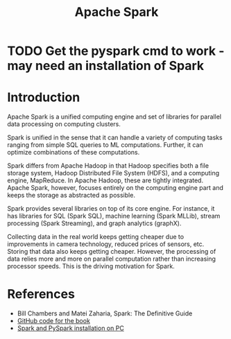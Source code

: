 #+TITLE: Apache Spark
#+FILETAGS: :Software:Data:
#+STARTUP: contents, hideallblocks

* TODO Get the pyspark cmd to work - may need an installation of Spark

* Introduction
:PROPERTIES:
:ID:       c63978d7-17dd-49e9-a52f-2fb47c7190c3
:END:

Apache Spark is a unified computing engine and set of libraries for
parallel data processing on computing clusters.

Spark is unified in the sense that it can handle a variety of
computing tasks ranging from simple SQL queries to ML
computations. Further, it can optimize combinations of these
computations.

Spark differs from Apache Hadoop in that Hadoop specifies both a file
storage system, Hadoop Distributed File System (HDFS), and a computing
engine, MapReduce. In Apache Hadoop, these are tightly
integrated. Apache Spark, however, focuses entirely on the computing
engine part and keeps the storage as abstracted as possible.

Spark provides several libraries on top of its core engine. For
instance, it has libraries for SQL (Spark SQL), machine learning
(Spark MLLib), stream processing (Spark Streaming), and graph
analytics (graphX).

Collecting data in the real world keeps getting cheaper due to
improvements in camera technology, reduced prices of sensors,
etc. Storing that data also keeps getting cheaper. However, the
processing of data relies more and more on parallel computation rather
than increasing processor speeds. This is the driving motivation for
Spark.

* References

- Bill Chambers and Matei Zaharia, Spark: The Definitive Guide
- [[https://github.com/databricks/Spark-The-Definitive-Guide][GitHub code for the book]]
- [[id:d2581d0c-3791-4e3d-b2f3-a61f2b32e324][Spark and PySpark installation on PC]]
